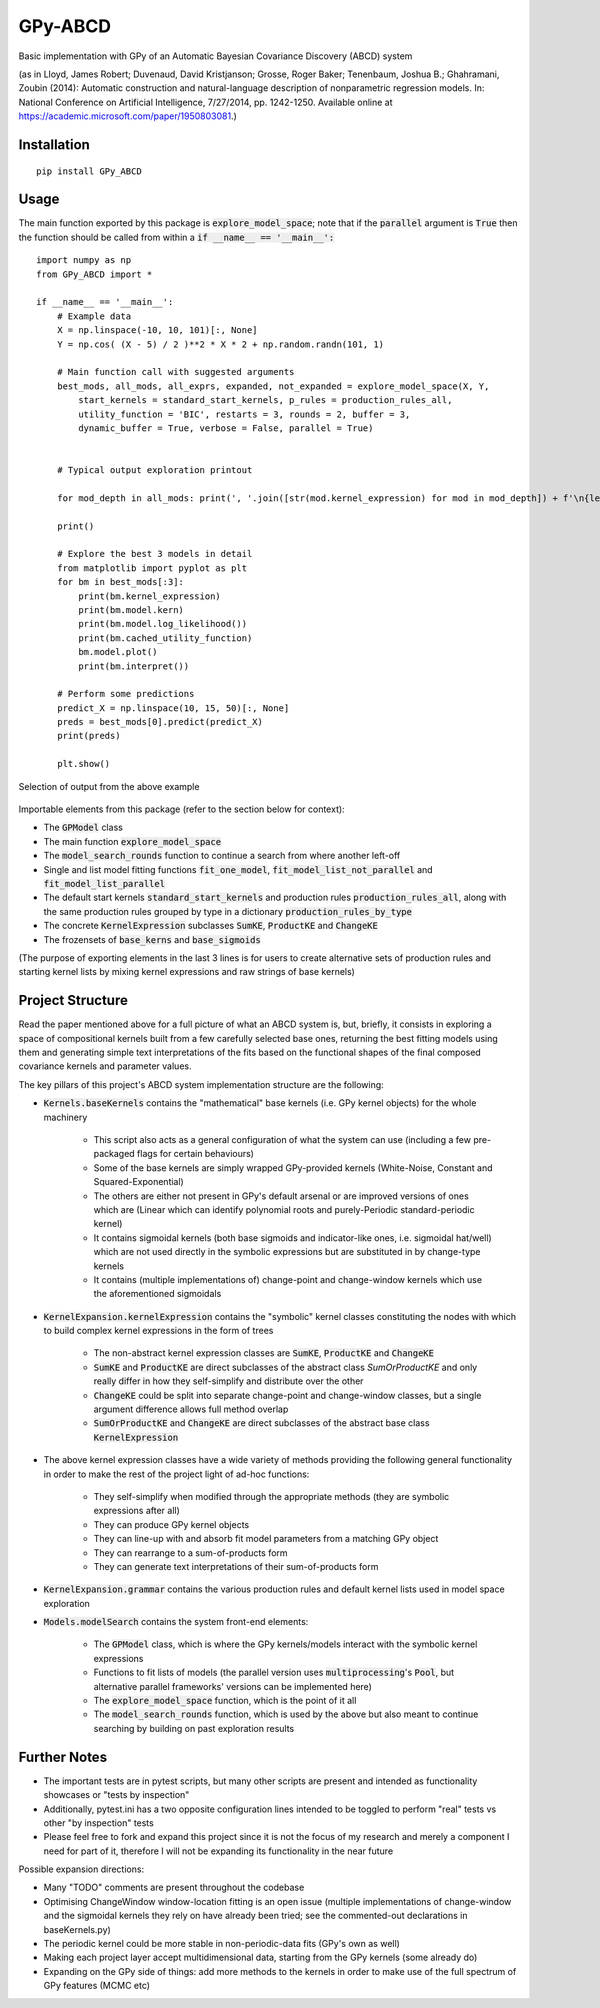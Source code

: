 GPy-ABCD
========

.. image:: https://img.shields.io/pypi/v/GPy-ABCD.svg
    :target: https://pypi.python.org/pypi/GPy-ABCD/
    :alt: Latest PyPI version

.. image:: https://img.shields.io/pypi/pyversions/GPy-ABCD.svg
    :target: https://pypi.python.org/pypi/GPy-ABCD/
    :alt: Python Versions

.. image:: https://img.shields.io/pypi/l/GPy-ABCD.svg
    :target: https://github.com/T-Flet/GPy-ABCD/blob/master/LICENSE
    :alt: License

.. image:: https://github.com/T-Flet/GPy-ABCD/workflows/Python%20package/badge.svg
    :target: https://github.com/T-Flet/GPy-ABCD/actions?query=workflow%3A%22Python+package%22
    :alt: Build

Basic implementation with GPy of an Automatic Bayesian Covariance Discovery (ABCD) system

(as in Lloyd, James Robert; Duvenaud, David Kristjanson; Grosse, Roger Baker; Tenenbaum, Joshua B.; Ghahramani, Zoubin (2014):
Automatic construction and natural-language description of nonparametric regression models.
In: National Conference on Artificial Intelligence, 7/27/2014, pp. 1242-1250.
Available online at https://academic.microsoft.com/paper/1950803081.)

Installation
------------
::

    pip install GPy_ABCD

Usage
-----
The main function exported by this package is :code:`explore_model_space`;
note that if the :code:`parallel` argument is :code:`True` then the function should be
called from within a :code:`if __name__ == '__main__':`

::

    import numpy as np
    from GPy_ABCD import *

    if __name__ == '__main__':
        # Example data
        X = np.linspace(-10, 10, 101)[:, None]
        Y = np.cos( (X - 5) / 2 )**2 * X * 2 + np.random.randn(101, 1)

        # Main function call with suggested arguments
        best_mods, all_mods, all_exprs, expanded, not_expanded = explore_model_space(X, Y,
            start_kernels = standard_start_kernels, p_rules = production_rules_all,
            utility_function = 'BIC', restarts = 3, rounds = 2, buffer = 3,
            dynamic_buffer = True, verbose = False, parallel = True)


        # Typical output exploration printout

        for mod_depth in all_mods: print(', '.join([str(mod.kernel_expression) for mod in mod_depth]) + f'\n{len(mod_depth)}')

        print()

        # Explore the best 3 models in detail
        from matplotlib import pyplot as plt
        for bm in best_mods[:3]:
            print(bm.kernel_expression)
            print(bm.model.kern)
            print(bm.model.log_likelihood())
            print(bm.cached_utility_function)
            bm.model.plot()
            print(bm.interpret())

        # Perform some predictions
        predict_X = np.linspace(10, 15, 50)[:, None]
        preds = best_mods[0].predict(predict_X)
        print(preds)

        plt.show()


.. figure:: selected_output_example.png
    :align: center
    :figclass: align-center

    Selection of output from the above example

Importable elements from this package (refer to the section below for context):

- The :code:`GPModel` class
- The main function :code:`explore_model_space`
- The :code:`model_search_rounds` function to continue a search from where another left-off
- Single and list model fitting functions :code:`fit_one_model`, :code:`fit_model_list_not_parallel` and :code:`fit_model_list_parallel`
- The default start kernels :code:`standard_start_kernels` and production rules :code:`production_rules_all`, along with the same production rules grouped by type in a dictionary :code:`production_rules_by_type`
- The concrete :code:`KernelExpression` subclasses :code:`SumKE`, :code:`ProductKE` and :code:`ChangeKE`
- The frozensets of :code:`base_kerns` and :code:`base_sigmoids`

(The purpose of exporting elements in the last 3 lines is for users to create alternative sets of production
rules and starting kernel lists by mixing kernel expressions and raw strings of base kernels)

Project Structure
-----------------

Read the paper mentioned above for a full picture of what an ABCD system is, but, briefly,
it consists in exploring a space of compositional kernels built from a few carefully selected base ones,
returning the best fitting models using them and generating simple text interpretations of the fits based
on the functional shapes of the final composed covariance kernels and parameter values.

The key pillars of this project's ABCD system implementation structure are the following:

- :code:`Kernels.baseKernels` contains the "mathematical" base kernels (i.e. GPy kernel objects) for the whole machinery

    - This script also acts as a general configuration of what the system can use (including a few pre-packaged flags for certain behaviours)
    - Some of the base kernels are simply wrapped GPy-provided kernels (White-Noise, Constant and Squared-Exponential)
    - The others are either not present in GPy's default arsenal or are improved versions of ones which are (Linear which can identify polynomial roots and purely-Periodic standard-periodic kernel)
    - It contains sigmoidal kernels (both base sigmoids and indicator-like ones, i.e. sigmoidal hat/well) which are not used directly in the symbolic expressions but are substituted in by change-type kernels
    - It contains (multiple implementations of) change-point and change-window kernels which use the aforementioned sigmoidals
- :code:`KernelExpansion.kernelExpression` contains the "symbolic" kernel classes constituting the nodes with which to build complex kernel expressions in the form of trees

    - The non-abstract kernel expression classes are :code:`SumKE`, :code:`ProductKE` and :code:`ChangeKE`
    - :code:`SumKE` and :code:`ProductKE` are direct subclasses of the abstract class `SumOrProductKE` and only really differ in how they self-simplify and distribute over the other
    - :code:`ChangeKE` could be split into separate change-point and change-window classes, but a single argument difference allows full method overlap
    - :code:`SumOrProductKE` and :code:`ChangeKE` are direct subclasses of the abstract base class :code:`KernelExpression`
- The above kernel expression classes have a wide variety of methods providing the following general functionality in order to make the rest of the project light of ad-hoc functions:

    - They self-simplify when modified through the appropriate methods (they are symbolic expressions after all)
    - They can produce GPy kernel objects
    - They can line-up with and absorb fit model parameters from a matching GPy object
    - They can rearrange to a sum-of-products form
    - They can generate text interpretations of their sum-of-products form
- :code:`KernelExpansion.grammar` contains the various production rules and default kernel lists used in model space exploration
- :code:`Models.modelSearch` contains the system front-end elements:

    - The :code:`GPModel` class, which is where the GPy kernels/models interact with the symbolic kernel expressions
    - Functions to fit lists of models (the parallel version uses :code:`multiprocessing`'s :code:`Pool`, but alternative parallel frameworks' versions can be implemented here)
    - The :code:`explore_model_space` function, which is the point of it all
    - The :code:`model_search_rounds` function, which is used by the above but also meant to continue searching by building on past exploration results

Further Notes
-------------

- The important tests are in pytest scripts, but many other scripts are present and intended as functionality showcases or "tests by inspection"
- Additionally, pytest.ini has a two opposite configuration lines intended to be toggled to perform "real" tests vs other "by inspection" tests
- Please feel free to fork and expand this project since it is not the focus of my research and merely a component I need for part of it, therefore I will not be expanding its functionality in the near future

Possible expansion directions:

- Many "TODO" comments are present throughout the codebase
- Optimising ChangeWindow window-location fitting is an open issue (multiple implementations of change-window and the sigmoidal kernels they rely on have already been tried; see the commented-out declarations in baseKernels.py)
- The periodic kernel could be more stable in non-periodic-data fits (GPy's own as well)
- Making each project layer accept multidimensional data, starting from the GPy kernels (some already do)
- Expanding on the GPy side of things: add more methods to the kernels in order to make use of the full spectrum of GPy features (MCMC etc)
